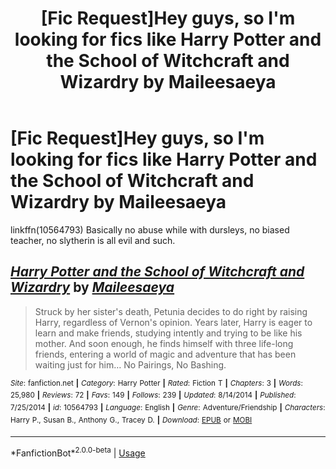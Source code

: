 #+TITLE: [Fic Request]Hey guys, so I'm looking for fics like Harry Potter and the School of Witchcraft and Wizardry by Maileesaeya

* [Fic Request]Hey guys, so I'm looking for fics like Harry Potter and the School of Witchcraft and Wizardry by Maileesaeya
:PROPERTIES:
:Author: idkallright
:Score: 2
:DateUnix: 1544168734.0
:DateShort: 2018-Dec-07
:FlairText: Request
:END:
linkffn(10564793) Basically no abuse while with dursleys, no biased teacher, no slytherin is all evil and such.


** [[https://www.fanfiction.net/s/10564793/1/][*/Harry Potter and the School of Witchcraft and Wizardry/*]] by [[https://www.fanfiction.net/u/1687161/Maileesaeya][/Maileesaeya/]]

#+begin_quote
  Struck by her sister's death, Petunia decides to do right by raising Harry, regardless of Vernon's opinion. Years later, Harry is eager to learn and make friends, studying intently and trying to be like his mother. And soon enough, he finds himself with three life-long friends, entering a world of magic and adventure that has been waiting just for him... No Pairings, No Bashing.
#+end_quote

^{/Site/:} ^{fanfiction.net} ^{*|*} ^{/Category/:} ^{Harry} ^{Potter} ^{*|*} ^{/Rated/:} ^{Fiction} ^{T} ^{*|*} ^{/Chapters/:} ^{3} ^{*|*} ^{/Words/:} ^{25,980} ^{*|*} ^{/Reviews/:} ^{72} ^{*|*} ^{/Favs/:} ^{149} ^{*|*} ^{/Follows/:} ^{239} ^{*|*} ^{/Updated/:} ^{8/14/2014} ^{*|*} ^{/Published/:} ^{7/25/2014} ^{*|*} ^{/id/:} ^{10564793} ^{*|*} ^{/Language/:} ^{English} ^{*|*} ^{/Genre/:} ^{Adventure/Friendship} ^{*|*} ^{/Characters/:} ^{Harry} ^{P.,} ^{Susan} ^{B.,} ^{Anthony} ^{G.,} ^{Tracey} ^{D.} ^{*|*} ^{/Download/:} ^{[[http://www.ff2ebook.com/old/ffn-bot/index.php?id=10564793&source=ff&filetype=epub][EPUB]]} ^{or} ^{[[http://www.ff2ebook.com/old/ffn-bot/index.php?id=10564793&source=ff&filetype=mobi][MOBI]]}

--------------

*FanfictionBot*^{2.0.0-beta} | [[https://github.com/tusing/reddit-ffn-bot/wiki/Usage][Usage]]
:PROPERTIES:
:Author: FanfictionBot
:Score: 1
:DateUnix: 1544168741.0
:DateShort: 2018-Dec-07
:END:
